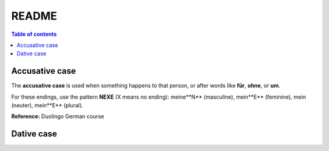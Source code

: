 ======
README
======

.. contents:: **Table of contents**
   :depth: 3
   :local:

Accusative case
===============
The **accusative case** is used when something happens to that person, or after
words like **für**, **ohne**, or **um**.

For these endings, use the pattern **NEXE** (X means no ending): meine**N**
(masculine), mein**E** (feminine), mein (neuter), mein**E** (plural).

**Reference:** Duolingo German course


Dative case
===========
